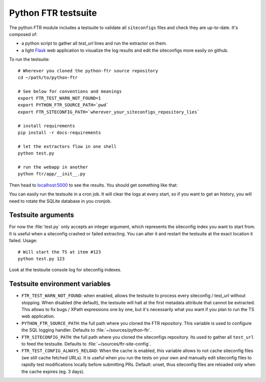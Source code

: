 .. Python FTR documentation master file, created by
   sphinx-quickstart on Tue Mar 10 09:11:24 2015.


Python FTR testsuite
====================

The python FTR module includes a testsuite to validate all ``siteconfigs``
files and check they are up-to-date. It's composed of:

- a python script to gather all `test_url` lines and run the extractor on them.
- a light `Flask <http://flask.pocoo.org>`_ web application to visualize the
  log results and edit the siteconfigs more easily on github.

To run the testsuite::

    # Wherever you cloned the python-ftr source repository
    cd ~/path/to/python-ftr

    # See below for conventions and meanings
    export FTR_TEST_WARN_NOT_FOUND=1
    export PYTHON_FTR_SOURCE_PATH=`pwd`
    export FTR_SITECONFIG_PATH=`wherever_your_siteconfigs_repository_lies`

    # install requirements
    pip install -r docs-requirements

    # let the extractors flow in one shell
    python test.py

    # run the webapp in another
    python ftr/app/__init__.py


Then head to `localhost:5000 <http://localhost:5000>`_ to see the results.
You should get something like that:

.. image:: testsuite_webapp_001.png
    :align: center

.. image:: testsuite_webapp_002.png
    :align: center

You can easily run the testsuite in a cron job. It will clear the logs at
every start, so if you want to get an history, you will need to rotate the
SQLite database in you cronjob.



Testsuite arguments
-------------------

For now the :file:`test.py` only accepts an integer argument, which represents
the siteconfig index you want to start from. It is useful when a siteconfig
crashed or failed extracting. You can alter it and restart the testsuite at the
exact location it failed. Usage::

    # Will start the TS at item #123
    python test.py 123

Look at the testsuite console log for siteconfig indexes.


Testsuite environment variables
-------------------------------

- ``FTR_TEST_WARN_NOT_FOUND``: when enabled, allows the testsuite to process
  every siteconfig / test_url without stopping. When disabled (the default),
  the testsuite will halt at the first metadata attribute that cannot be
  extracted. This allows to fix bugs / XPath expressions one by one, but it's
  necessarily what you want if you plan to run the TS web application.

- ``PYTHON_FTR_SOURCE_PATH``: the full path where you cloned the FTR
  repository. This variable is used to configure the SQL logging handler.
  Defaults to :file:`~/sources/python-ftr`.

- ``FTR_SITECONFIG_PATH``: the full path where you cloned the siteconfigs
  repository. Its used to gather all ``test_url`` to feed the testsuite.
  Defaults to :file:`~/sources/ftr-site-config`.

- ``FTR_TEST_CONFIG_ALWAYS_RELOAD``: When the cache is enabled, this variable
  allows to not cache siteconfig files (we still cache fetched URLs). It is
  useful when you run the tests on your own and manually edit siteconfig files
  to rapidly test modifications locally before submitting PRs. Default: unset,
  thus siteconfig files are reloaded only when the cache expires (eg. 3 days).
